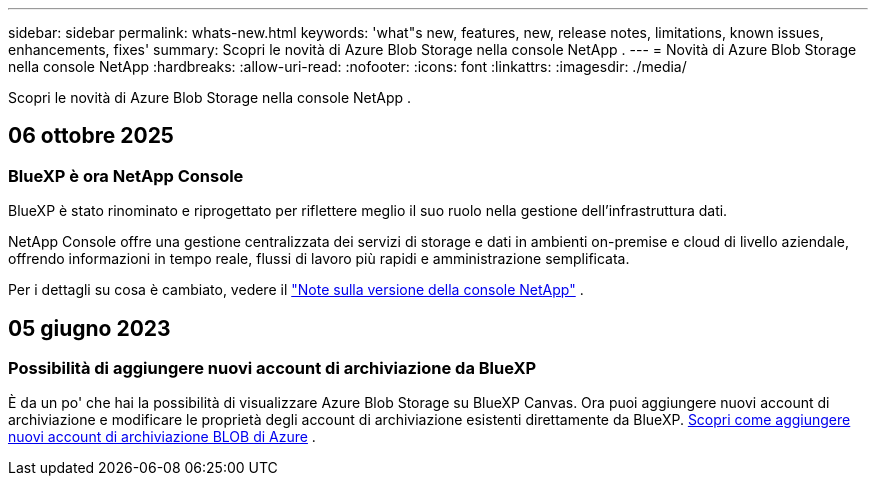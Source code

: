---
sidebar: sidebar 
permalink: whats-new.html 
keywords: 'what"s new, features, new, release notes, limitations, known issues, enhancements, fixes' 
summary: Scopri le novità di Azure Blob Storage nella console NetApp . 
---
= Novità di Azure Blob Storage nella console NetApp
:hardbreaks:
:allow-uri-read: 
:nofooter: 
:icons: font
:linkattrs: 
:imagesdir: ./media/


[role="lead"]
Scopri le novità di Azure Blob Storage nella console NetApp .



== 06 ottobre 2025



=== BlueXP è ora NetApp Console

BlueXP è stato rinominato e riprogettato per riflettere meglio il suo ruolo nella gestione dell'infrastruttura dati.

NetApp Console offre una gestione centralizzata dei servizi di storage e dati in ambienti on-premise e cloud di livello aziendale, offrendo informazioni in tempo reale, flussi di lavoro più rapidi e amministrazione semplificata.

Per i dettagli su cosa è cambiato, vedere il https://docs.netapp.com/us-en/bluexp-relnotes/index.html["Note sulla versione della console NetApp"] .



== 05 giugno 2023



=== Possibilità di aggiungere nuovi account di archiviazione da BlueXP

È da un po' che hai la possibilità di visualizzare Azure Blob Storage su BlueXP Canvas.  Ora puoi aggiungere nuovi account di archiviazione e modificare le proprietà degli account di archiviazione esistenti direttamente da BlueXP. xref:../task-add-blob-storage.html[Scopri come aggiungere nuovi account di archiviazione BLOB di Azure] .
